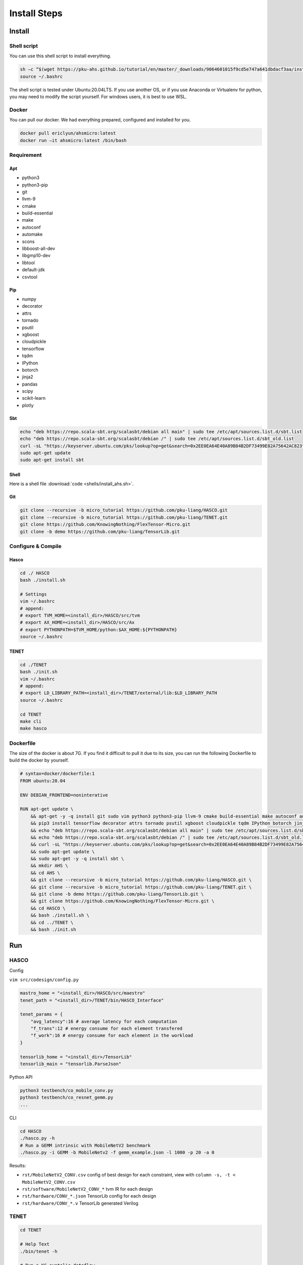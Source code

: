 Install Steps
=============

Install
-------

Shell script
~~~~~~~~~~~~

You can use this shell script to install everything.

.. code:: bash

   sh –c “$(wget https://pku-ahs.github.io/tutorial/en/master/_downloads/9064601015f9cd5e747a641dbdacf3aa/install_ahs.sh –O -)”
   source ~/.bashrc

The shell script is tested under Ubuntu:20.04LTS. If you use another OS,
or if you use Anaconda or Virtualenv for python, you may need to modify
the script yourself. For windows users, it is best to use WSL.

Docker
~~~~~~

You can pull our docker. We had everything prepared, configured and
installed for you.

.. code:: sh

   docker pull ericlyun/ahsmicro:latest
   docker run –it ahsmicro:latest /bin/bash 

Requirement
~~~~~~~~~~~

Apt
^^^

-  python3
-  python3-pip
-  git
-  llvm-9
-  cmake
-  build-essential
-  make
-  autoconf
-  automake
-  scons
-  libboost-all-dev
-  libgmp10-dev
-  libtool
-  default-jdk
-  csvtool

Pip
^^^

-  numpy
-  decorator
-  attrs
-  tornado
-  psutil
-  xgboost
-  cloudpickle
-  tensorflow
-  tqdm
-  IPython
-  botorch
-  jinja2
-  pandas
-  scipy
-  scikit-learn
-  plotly

Sbt
^^^

.. code:: bash

   echo "deb https://repo.scala-sbt.org/scalasbt/debian all main" | sudo tee /etc/apt/sources.list.d/sbt.list
   echo "deb https://repo.scala-sbt.org/scalasbt/debian /" | sudo tee /etc/apt/sources.list.d/sbt_old.list
   curl -sL "https://keyserver.ubuntu.com/pks/lookup?op=get&search=0x2EE0EA64E40A89B84B2DF73499E82A75642AC823" | sudo apt-key add
   sudo apt-get update
   sudo apt-get install sbt

Shell
^^^^^

Here is a shell file :download:`code <shells/install_ahs.sh>`.

Git
^^^

.. code:: bash

   git clone --recursive -b micro_tutorial https://github.com/pku-liang/HASCO.git
   git clone --recursive -b micro_tutorial https://github.com/pku-liang/TENET.git
   git clone https://github.com/KnowingNothing/FlexTensor-Micro.git
   git clone -b demo https://github.com/pku-liang/TensorLib.git

Configure & Compile
~~~~~~~~~~~~~~~~~~~

Hasco
^^^^^

.. code:: bash

   cd ./ HASCO
   bash ./install.sh

   # Settings
   vim ~/.bashrc
   # append:
   # export TVM_HOME=<install_dir>/HASCO/src/tvm
   # export AX_HOME=<install_dir>/HASCO/src/Ax
   # export PYTHONPATH=$TVM_HOME/python:$AX_HOME:${PYTHONPATH}
   source ~/.bashrc

TENET
^^^^^

.. code:: bash

   cd ./TENET
   bash ./init.sh
   vim ~/.bashrc
   # append:
   # export LD_LIBRARY_PATH=<install_dir>/TENET/external/lib:$LD_LIBRARY_PATH
   source ~/.bashrc

   cd TENET
   make cli
   make hasco

Dockerfile
~~~~~~~~~~

The size of the docker is about 7G. If you find it difficult to pull it
due to its size, you can run the following Dockerfile to build the
docker by yourself.

.. code:: dockerfile

   # syntax=docker/dockerfile:1
   FROM ubuntu:20.04

   ENV DEBIAN_FRONTEND=noninterative

   RUN apt-get update \
       && apt-get -y -q install git sudo vim python3 python3-pip llvm-9 cmake build-essential make autoconf automake scons libboost-all-dev libgmp10-dev libtool curl default-jdk csvtool \
       && pip3 install tensorflow decorator attrs tornado psutil xgboost cloudpickle tqdm IPython botorch jinja2 pandas scipy scikit-learn plotly \
       && echo "deb https://repo.scala-sbt.org/scalasbt/debian all main" | sudo tee /etc/apt/sources.list.d/sbt.list \
       && echo "deb https://repo.scala-sbt.org/scalasbt/debian /" | sudo tee /etc/apt/sources.list.d/sbt_old.list \
       && curl -sL "https://keyserver.ubuntu.com/pks/lookup?op=get&search=0x2EE0EA64E40A89B84B2DF73499E82A75642AC823" | sudo apt-key add \
       && sudo apt-get update \
       && sudo apt-get -y -q install sbt \
       && mkdir AHS \
       && cd AHS \
       && git clone --recursive -b micro_tutorial https://github.com/pku-liang/HASCO.git \
       && git clone --recursive -b micro_tutorial https://github.com/pku-liang/TENET.git \
       && git clone -b demo https://github.com/pku-liang/TensorLib.git \
       && git clone https://github.com/KnowingNothing/FlexTensor-Micro.git \
       && cd HASCO \
       && bash ./install.sh \
       && cd ../TENET \
       && bash ./init.sh

Run
---

.. _hasco-1:

HASCO
~~~~~

Config

``vim src/codesign/config.py``

.. code:: python

   mastro_home = "<install_dir>/HASCO/src/maestro"
   tenet_path = "<install_dir>/TENET/bin/HASCO_Interface"

   tenet_params = {
       "avg_latency":16 # average latency for each computation
       "f_trans":12 # energy consume for each element transfered
       "f_work":16 # energy consume for each element in the workload
   }

   tensorlib_home = "<install_dir>/TensorLib"
   tensorlib_main = "tensorlib.ParseJson"

Python API

.. code:: bash

   python3 testbench/co_mobile_conv.py
   python3 testbench/co_resnet_gemm.py
   ...

CLI

.. code:: bash

   cd HASCO
   ./hasco.py -h
   # Run a GEMM intrinsic with MobileNetV2 benchmark
   ./hasco.py -i GEMM -b MobileNetv2 -f gemm_example.json -l 1000 -p 20 -a 0

Results:

-  ``rst/MobileNetV2_CONV.csv`` config of best design for each
   constraint, view with ``column -s, -t < MobileNetV2_CONV.csv``
-  ``rst/software/MobileNetV2_CONV_*`` tvm IR for each design
-  ``rst/hardware/CONV_*.json`` TensorLib config for each design
-  ``rst/hardware/CONV_*.v`` TensorLib generated Verilog

.. _tenet-1:

TENET
~~~~~

.. code:: bash

   cd TENET

   # Help Text
   ./bin/tenet -h

   # Run a KC-systolic dataflow
   ./bin/tenet -p ./dataflow_example/pe_array.p -s ./dataflow_example/conv.s -m ./dataflow_example/KC_systolic_dataflow.m -o output.csv --all

   # Run a OxOy dataflow
   ./bin/tenet -p ./dataflow_example/pe_array.p -s ./dataflow_example/conv.s -m ./dataflow_example/OxOy_dataflow.m -o output.csv --all

   # Run all layers in MobileNet
   ./bin/tenet -e ./network_example/MobileNet/config -d ./network_example -o output.csv --all

Result:``output.csv``

TensorLib
~~~~~~~~~

.. code:: bash

   cd TensorLib

   # Optional, download the requirements from MAVEN, so that the rest instructions runs faster
   sbt compile

   # Examples of Scala APIs
   sbt "runMain tensorlib.Example_GenConv2D"

   sbt "runMain tensorlib.Example_GenGEMM"

   # Examples of JSON interface
   sbt "runMain tensorlib.ParseJson ./examples/conv2d.json ./output/conv2d.v"

   sbt "runMain tensorlib.ParseJson ./examples/gemm.json ./output/gemm.v"

   # Testing the result
   sbt "runMain tensorlib.Test_Runner_Gemm"

Result:

Scala Interface: ``PEArray.v``

ParseJson: the second argument you specified.

FlexTensor
~~~~~~~~~~

.. code:: bash

   cd FlexTensor-Micro
   export PYTHONPATH=$PYTHONPATH:/path/to/FlexTensor-Micro
   cd FlexTensor-Micro/flextensor/tutorial

   # First, CPU experiments
   cd conv2d_llvm

   # run flextensor
   python optimize_conv2d.py --shapes res --target llvm --parallel 8 --timeout 20 --log resnet_config.log

   # run test
   python optimize_conv2d.py --test resnet_optimize_log.txt

   # run baseline
   python conv2d_baseline.py --type tvm_generic --shapes res --number 100

   # run plot
   python plot.py

   # Next, GPU experiments
   cd ../conv2d_cuda

   # run flextensor
   python optimize_conv2d.py --shapes res --target cuda --parallel 4 --timeout 20 --log resnet_config.log

   # run test
   python optimize_conv2d.py --test resnet_optimize_log.txt

   # run baseline
   python conv2d_baseline.py --type pytorch --shapes res --number 100

   # run plot
   python plot.py

   # At last, VNNI experiments
   cd ../gemm_vnni

   # run flextensor (cascadelake)
   python optimize_gemm.py --target "llvm -mcpu=cascadelake" --target_host "llvm -mcpu=cascadelake" --parallel 8 --timeout 20 --log gemm_config.log --dtype int32

   # run flextensor (skylake)
   python optimize_gemm.py --target "llvm -mcpu=skylake-avx512" --target_host "llvm -mcpu=skylake-avx512" --parallel 8 --timeout 20 --log gemm_config.log

   # run test
   python optimize_gemm.py --test gemm_optimize_log.txt

   # run baseline
   python gemm_baseline.py --type numpy --number 100

   # run plot
   python plot.py

